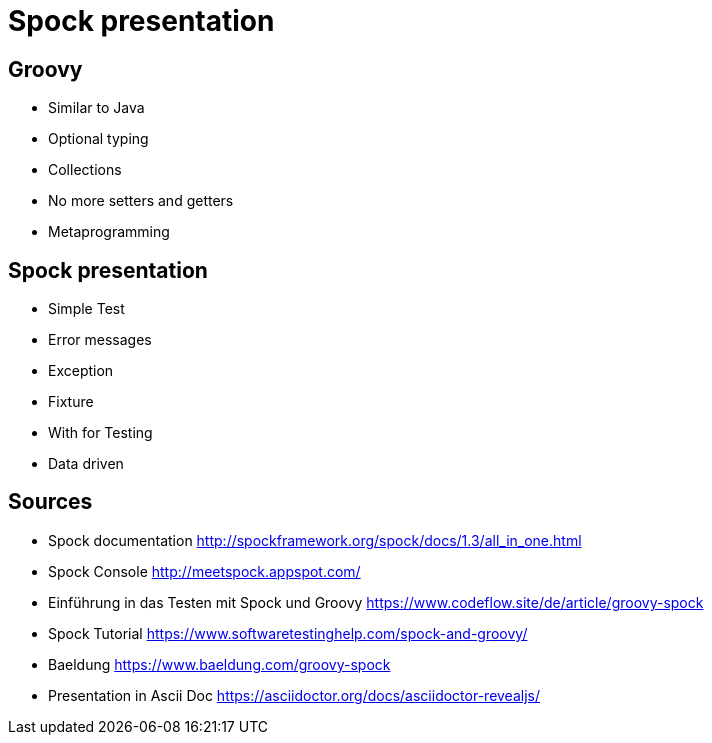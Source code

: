 = Spock presentation

== Groovy

* Similar to Java
* Optional typing
* Collections
* No more setters and getters
* Metaprogramming

== Spock presentation

* Simple Test
* Error messages
* Exception
* Fixture
* With for Testing
* Data driven

== Sources

* Spock documentation http://spockframework.org/spock/docs/1.3/all_in_one.html
* Spock Console http://meetspock.appspot.com/
* Einführung in das Testen mit Spock und Groovy https://www.codeflow.site/de/article/groovy-spock
* Spock Tutorial https://www.softwaretestinghelp.com/spock-and-groovy/
* Baeldung https://www.baeldung.com/groovy-spock

* Presentation in Ascii Doc https://asciidoctor.org/docs/asciidoctor-revealjs/
